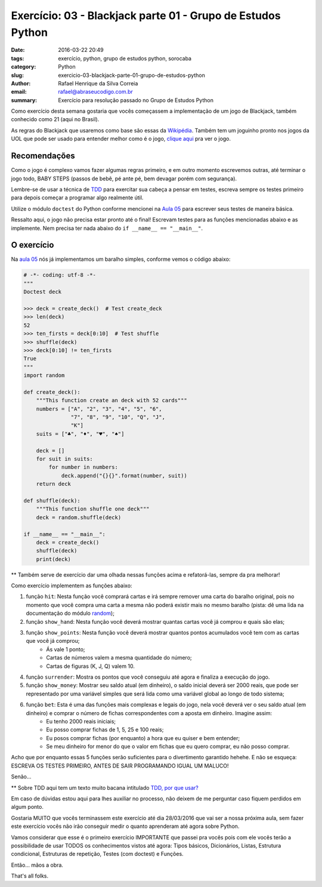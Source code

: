 Exercício: 03 - Blackjack parte 01 - Grupo de Estudos Python
############################################################

:date: 2016-03-22 20:49
:tags: exercício, python, grupo de estudos python, sorocaba
:category: Python
:slug: exercicio-03-blackjack-parte-01-grupo-de-estudos-python
:author: Rafael Henrique da Silva Correia
:email:  rafael@abraseucodigo.com.br
:summary: Exercício para resolução passado no Grupo de Estudos Python

Como exercício desta semana gostaria que vocês começassem a implementação de um jogo de Blackjack, também conhecido como 21 (aqui no Brasil).

As regras do Blackjack que usaremos como base são essas da `Wikipédia <https://pt.wikipedia.org/wiki/Blackjack>`_. Também tem um joguinho pronto nos jogos da UOL que pode ser usado para entender melhor como é o jogo, `clique aqui <http://jogosonline.uol.com.br/blackjack_2654.html>`_ pra ver o jogo.

Recomendações
-------------

Como o jogo é complexo vamos fazer algumas regras primeiro, e em outro momento escrevemos outras, até terminar o jogo todo, BABY STEPS (passos de bebê, pé ante pé, bem devagar porém com segurança).

Lembre-se de usar a técnica de `TDD <https://pt.wikipedia.org/wiki/Test_Driven_Development>`_ para exercitar sua cabeça a pensar em testes, escreva sempre os testes primeiro para depois começar a programar algo realmente útil.

Utilize o módulo ``doctest`` do Python conforme mencionei na `Aula 05 <http://blog.abraseucodigo.com.br/video-05-grupo-de-estudos-python.html>`_ para escrever seus testes de maneira básica.

Ressalto aqui, o jogo não precisa estar pronto até o final! Escrevam testes para as funções mencionadas abaixo e as implemente. Nem precisa ter nada abaixo do ``if __name__ == "__main__"``.

O exercício
-----------

Na `aula 05 <http://blog.abraseucodigo.com.br/video-05-grupo-de-estudos-python.html>`_ nós já implementamos um baralho simples, conforme vemos o código abaixo:

.. code-block:: python

    # -*- coding: utf-8 -*-
    """
    Doctest deck

    >>> deck = create_deck()  # Test create_deck
    >>> len(deck)
    52
    >>> ten_firsts = deck[0:10]  # Test shuffle
    >>> shuffle(deck)
    >>> deck[0:10] != ten_firsts
    True
    """
    import random

    def create_deck():
        """This function create an deck with 52 cards"""
        numbers = ["A", "2", "3", "4", "5", "6",
                   "7", "8", "9", "10", "Q", "J",
                   "K"]
        suits = ["♣", "♦", "♥", "♠"]

        deck = []
        for suit in suits:
            for number in numbers:
                deck.append("{}{}".format(number, suit))
        return deck

    def shuffle(deck):
        """This function shuffle one deck"""
        deck = random.shuffle(deck)

    if __name__ == "__main__":
        deck = create_deck()
        shuffle(deck)
        print(deck)

** Também serve de exercício dar uma olhada nessas funções acima e refatorá-las, sempre da pra melhorar!

Como exercício implementem as funções abaixo:

1. função ``hit``: Nesta função você comprará cartas e irá sempre remover uma carta do baralho original, pois no momento que você compra uma carta a mesma não poderá existir mais no mesmo baralho (pista: dê uma lida na documentação do módulo `random <https://docs.python.org/3/library/random.html>`_);

2. função ``show_hand``: Nesta função você deverá mostrar quantas cartas você já comprou e quais são elas;

3. função ``show_points``: Nesta função você deverá mostrar quantos pontos acumulados você tem com as cartas que você já comprou;
    * Ás vale 1 ponto;
    * Cartas de números valem a mesma quantidade do número;
    * Cartas de figuras (K, J, Q) valem 10.

4. função ``surrender``: Mostra os pontos que você conseguiu até agora e finaliza a execução do jogo.

5. função ``show_money``: Mostrar seu saldo atual (em dinheiro), o saldo inicial deverá ser 2000 reais, que pode ser representado por uma variável simples que será lida como uma variável global ao longo de todo sistema;

6. função ``bet``: Esta é uma das funções mais complexas e legais do jogo, nela você deverá ver o seu saldo atual (em dinheiro) e comprar o número de fichas correspondentes com a aposta em dinheiro. Imagine assim:
    * Eu tenho 2000 reais iniciais;
    * Eu posso comprar fichas de 1, 5, 25 e 100 reais;
    * Eu posos comprar fichas (por enquanto) a hora que eu quiser e bem entender;
    * Se meu dinheiro for menor do que o valor em fichas que eu quero comprar, eu não posso comprar.

Acho que por enquanto essas 5 funções serão suficientes para o divertimento garantido hehehe. E não se esqueça: ESCREVA OS TESTES PRIMEIRO, ANTES DE SAIR PROGRAMANDO IGUAL UM MALUCO!

Senão...

.. image:: images/exercicio-03-blackjack-parte-01-grupo-de-estudos-python.png
   :alt: TDD

** Sobre TDD aqui tem um texto muito bacana intitulado `TDD, por que usar? <http://tableless.com.br/tdd-por-que-usar/>`_

Em caso de dúvidas estou aqui para lhes auxiliar no processo, não deixem de me perguntar caso fiquem perdidos em algum ponto.

Gostaria MUITO que vocês terminassem este exercício até dia 28/03/2016 que vai ser a nossa próxima aula, sem fazer este exercício vocês não irão conseguir medir o quanto aprenderam até agora sobre Python.

Vamos considerar que esse é o primeiro exercício IMPORTANTE que passei pra vocês pois com ele vocês terão a possibilidade de usar TODOS os conhecimentos vistos até agora: Tipos básicos, Dicionários, Listas, Estrutura condicional, Estruturas de repetição, Testes (com doctest) e Funções.

Então... mãos a obra.

That's all folks.